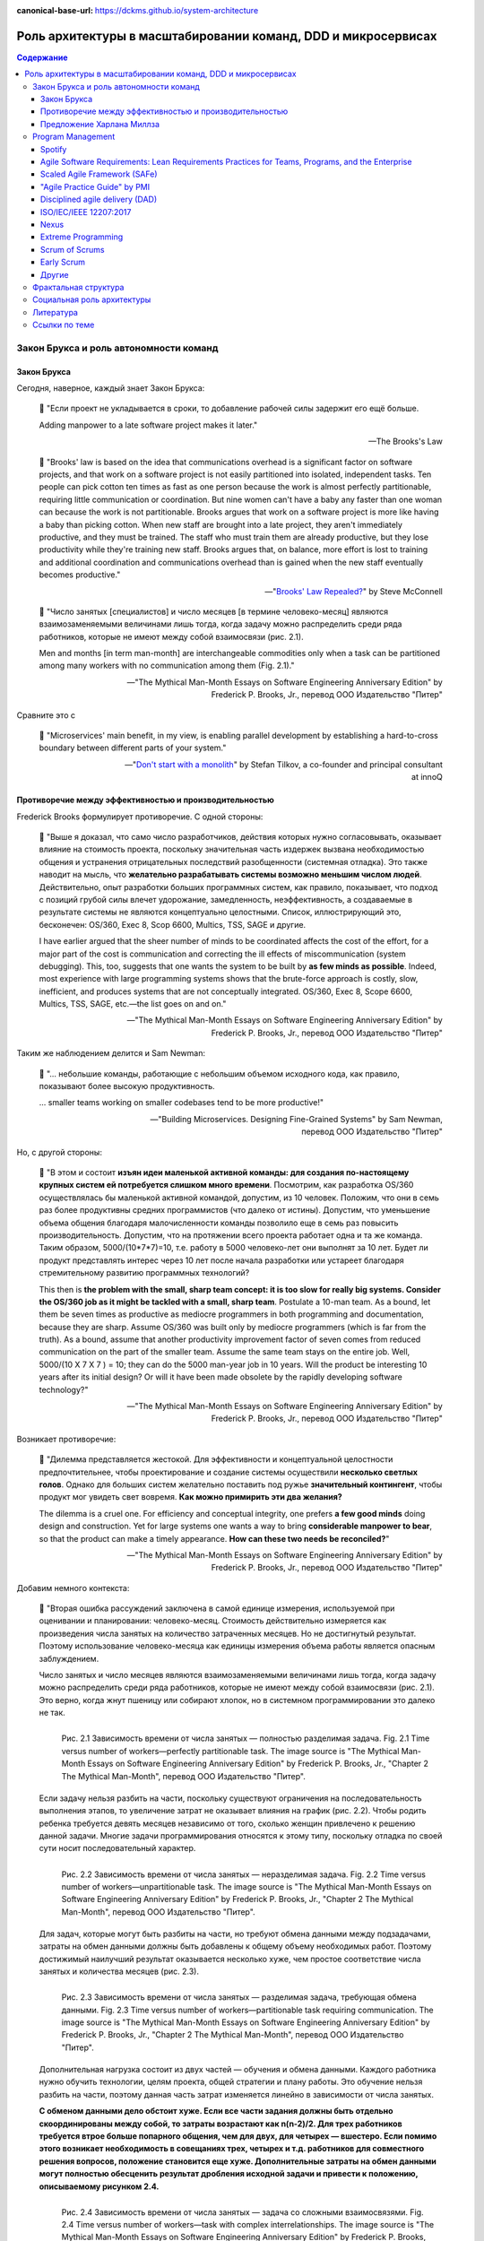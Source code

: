 :canonical-base-url: https://dckms.github.io/system-architecture

.. index::
   single: Team Topologies; at scale
   :name: emacsway-team-topologies-at-scale

==============================================================
Роль архитектуры в масштабировании команд, DDD и микросервисах
==============================================================

.. sectionauthor:: Ivan Zakrevsky


.. contents:: Содержание


Закон Брукса и роль автономности команд
=======================================


.. index::
   single: Brooks's law; definition
   :name: emacsway-brooks's-law

Закон Брукса
------------

Сегодня, наверное, каждый знает Закон Брукса:

    📝 "Если проект не укладывается в сроки, то добавление рабочей силы задержит его ещё больше.

    Adding manpower to a late software project makes it later."

    -- The Brooks's Law

    📝 "Brooks' law is based on the idea that communications overhead is a significant factor on software projects, and that work on a software project is not easily partitioned into isolated, independent tasks. Ten people can pick cotton ten times as fast as one person because the work is almost perfectly partitionable, requiring little communication or coordination. But nine women can't have a baby any faster than one woman can because the work is not partitionable. Brooks argues that work on a software project is more like having a baby than picking cotton. When new staff are brought into a late project, they aren't immediately productive, and they must be trained. The staff who must train them are already productive, but they lose productivity while they're training new staff. Brooks argues that, on balance, more effort is lost to training and additional coordination and communications overhead than is gained when the new staff eventually becomes productive."

    -- "`Brooks' Law Repealed? <https://stevemcconnell.com/articles/brooks-law-repealed/>`__" by Steve McConnell

..

    📝 "Число занятых [специалистов] и число месяцев [в термине человеко-месяц] являются взаимозаменяемыми величинами лишь тогда, когда задачу можно распределить среди ряда работников, которые не имеют между собой взаимосвязи (рис. 2.1).

    Men and months [in term man-month] are interchangeable commodities only when a task can be partitioned among many workers with no communication among them (Fig. 2.1)."

    -- "The Mythical Man-Month Essays on Software Engineering Anniversary Edition" by Frederick P. Brooks, Jr., перевод ООО Издательство "Питер"

Сравните это с

    📝 "Microservices\' main benefit, in my view, is enabling parallel development by establishing a hard-to-cross boundary between different parts of your system."

    -- "`Don't start with a monolith <https://martinfowler.com/articles/dont-start-monolith.html>`__" by Stefan Tilkov, a co-founder and principal consultant at innoQ


Противоречие между эффективностью и производительностью
-------------------------------------------------------

Frederick Brooks формулирует противоречие. С одной стороны:

    📝 "Выше я доказал, что само число разработчиков, действия которых нужно согласовывать, оказывает влияние на стоимость проекта, поскольку значительная часть издержек вызвана необходимостью общения и устранения отрицательных последствий разобщенности (системная отладка). Это также наводит на мысль, что **желательно разрабатывать системы возможно меньшим числом людей**. Действительно, опыт разработки больших программных систем, как правило, показывает, что подход с позиций грубой силы влечет удорожание, замедленность, неэффективность, а создаваемые в результате системы не являются концептуально целостными. Список, иллюстрирующий это, бесконечен: OS/360, Exec 8, Scop 6600, Multics, TSS, SAGE и другие.

    I have earlier argued that the sheer number of minds to be coordinated affects the cost of the effort, for a major part of the cost is communication and correcting the ill effects of miscommunication (system debugging). This, too, suggests that one wants the system to be built by **as few minds as possible**. Indeed, most experience with large programming systems shows that the brute-force approach is costly, slow, inefficient, and produces systems that are not conceptually integrated. OS/360, Exec 8, Scope 6600, Multics, TSS, SAGE, etc.—the list goes on and on."

    -- "The Mythical Man-Month Essays on Software Engineering Anniversary Edition" by Frederick P. Brooks, Jr., перевод ООО Издательство "Питер"

Таким же наблюдением делится и Sam Newman:

    📝 "... небольшие команды, работающие с небольшим объемом исходного кода, как правило, показывают более высокую продуктивность.

    ... smaller teams working on smaller codebases tend to be more productive!"

    -- "Building Microservices. Designing Fine-Grained Systems" by Sam Newman, перевод ООО Издательство "Питер"

Но, с другой стороны:

    📝 "В этом и состоит **изъян идеи маленькой активной команды: для создания по-настоящему крупных систем ей потребуется слишком много времени**. Посмотрим, как разработка OS/360 осуществлялась бы маленькой активной командой, допустим, из 10 человек. Положим, что они в семь раз более продуктивны средних программистов (что далеко от истины). Допустим, что уменьшение объема общения благодаря малочисленности команды позволило еще в семь раз повысить производительность. Допустим, что на протяжении всего проекта работает одна и та же команда. Таким образом, 5000/(10*7*7)=10, т.е. работу в 5000 человеко-лет они выполнят за 10 лет. Будет ли продукт представлять интерес через 10 лет после начала разработки или устареет благодаря стремительному развитию программных технологий?

    This then is **the problem with the small, sharp team concept: it is too slow for really big systems. Consider the OS/360 job as it might be tackled with a small, sharp team**. Postulate a 10-man team. As a bound, let them be seven times as productive as mediocre programmers in both programming and documentation, because they are sharp. Assume OS/360 was built only by mediocre programmers (which is far from the truth). As a bound, assume that another productivity improvement factor of seven comes from reduced communication on the part of the smaller team. Assume the same team stays on the entire job. Well, 5000/(10 X 7 X 7 ) = 10; they can do the 5000 man-year job in 10 years. Will the product be interesting 10 years after its initial design? Or will it have been made obsolete by the rapidly developing software technology?"

    -- "The Mythical Man-Month Essays on Software Engineering Anniversary Edition" by Frederick P. Brooks, Jr., перевод ООО Издательство "Питер"

Возникает противоречие:

    📝 "Дилемма представляется жестокой. Для эффективности и концептуальной целостности предпочтительнее, чтобы проектирование и создание системы осуществили **несколько светлых голов**. Однако для больших систем желательно поставить под ружье **значительный контингент**, чтобы продукт мог увидеть свет вовремя. **Как можно примирить эти два желания?**

    The dilemma is a cruel one. For efficiency and conceptual integrity, one prefers **a few good minds** doing design and construction. Yet for large systems one wants a way to bring **considerable manpower to bear**, so that the product can make a timely appearance. **How can these two needs be reconciled?**"

    -- "The Mythical Man-Month Essays on Software Engineering Anniversary Edition" by Frederick P. Brooks, Jr., перевод ООО Издательство "Питер"

Добавим немного контекста:

    📝 "Вторая ошибка рассуждений заключена в самой единице измерения, используемой при оценивании и планировании: человеко-месяц. Стоимость действительно измеряется как произведения числа занятых на количество затраченных месяцев. Но не достигнутый результат. Поэтому использование человеко-месяца как единицы измерения объема работы является опасным заблуждением.

    Число занятых и число месяцев являются взаимозаменяемыми величинами лишь тогда, когда задачу можно распределить среди ряда работников, которые не имеют между собой взаимосвязи (рис. 2.1). Это верно, когда жнут пшеницу или собирают хлопок, но в системном программировании это далеко не так.

    .. figure:: _media/harlan-mills'-proposal/fig-2.1-perfectly-partitionable-task.png
       :alt: Рис. 2.1 Зависимость времени от числа занятых — полностью разделимая задача. Fig. 2.1 Time versus number of workers—perfectly partitionable task. The image source is "The Mythical Man-Month Essays on Software Engineering Anniversary Edition" by Frederick P. Brooks, Jr., "Chapter 2 The Mythical Man-Month", перевод ООО Издательство "Питер".
       :align: left
       :width: 70%

       Рис. 2.1 Зависимость времени от числа занятых — полностью разделимая задача. Fig. 2.1 Time versus number of workers—perfectly partitionable task. The image source is "The Mythical Man-Month Essays on Software Engineering Anniversary Edition" by Frederick P. Brooks, Jr., "Chapter 2 The Mythical Man-Month", перевод ООО Издательство "Питер".

    Если задачу нельзя разбить на части, поскольку существуют ограничения на последовательность выполнения этапов, то увеличение затрат не оказывает влияния на график (рис. 2.2). Чтобы родить ребенка требуется девять месяцев независимо от того, сколько женщин привлечено к решению данной задачи. Многие задачи программирования относятся к этому типу, поскольку отладка по своей сути носит последовательный характер.

    .. figure:: _media/harlan-mills'-proposal/fig-2.2-unpartitionable-task.png
       :alt: Рис. 2.2 Зависимость времени от числа занятых — неразделимая задача. Fig. 2.2 Time versus number of workers—unpartitionable task. The image source is "The Mythical Man-Month Essays on Software Engineering Anniversary Edition" by Frederick P. Brooks, Jr., "Chapter 2 The Mythical Man-Month", перевод ООО Издательство "Питер".
       :align: left
       :width: 70%

       Рис. 2.2 Зависимость времени от числа занятых — неразделимая задача. Fig. 2.2 Time versus number of workers—unpartitionable task. The image source is "The Mythical Man-Month Essays on Software Engineering Anniversary Edition" by Frederick P. Brooks, Jr., "Chapter 2 The Mythical Man-Month", перевод ООО Издательство "Питер".

    Для задач, которые могут быть разбиты на части, но требуют обмена данными между подзадачами, затраты на обмен данными должны быть добавлены к общему объему необходимых работ. Поэтому достижимый наилучший результат оказывается несколько хуже, чем простое соответствие числа занятых и количества месяцев (рис. 2.3).

    .. figure:: _media/harlan-mills'-proposal/fig-2.3-partitionable-task-requiring-communication.png
       :alt: Рис. 2.3 Зависимость времени от числа занятых — разделимая задача, требующая обмена данными. Fig. 2.3 Time versus number of workers—partitionable task requiring communication. The image source is "The Mythical Man-Month Essays on Software Engineering Anniversary Edition" by Frederick P. Brooks, Jr., "Chapter 2 The Mythical Man-Month", перевод ООО Издательство "Питер".
       :align: left
       :width: 70%

       Рис. 2.3 Зависимость времени от числа занятых — разделимая задача, требующая обмена данными. Fig. 2.3 Time versus number of workers—partitionable task requiring communication. The image source is "The Mythical Man-Month Essays on Software Engineering Anniversary Edition" by Frederick P. Brooks, Jr., "Chapter 2 The Mythical Man-Month", перевод ООО Издательство "Питер".

    Дополнительная нагрузка состоит из двух частей — обучения и обмена данными. Каждого работника нужно обучить технологии, целям проекта, общей стратегии и плану работы. Это обучение нельзя разбить на части, поэтому данная часть затрат изменяется линейно в зависимости от числа занятых.

    **С обменом данными дело обстоит хуже. Если все части задания должны быть отдельно скоординированы между собой, то затраты возрастают как n(n-2)/2. Для трех работников требуется втрое больше попарного общения, чем для двух, для четырех — вшестеро. Если помимо этого возникает необходимость в совещаниях трех, четырех и т.д. работников для совместного решения вопросов, положение становится еще хуже. Дополнительные затраты на обмен данными могут полностью обесценить результат дробления исходной задачи и привести к положению, описываемому рисунком 2.4.**

    .. figure:: _media/harlan-mills'-proposal/fig-2.4-task-with-complex-interrelationships.png
       :alt: Рис. 2.4 Зависимость времени от числа занятых — задача со сложными взаимосвязями. Fig. 2.4 Time versus number of workers—task with complex interrelationships. The image source is "The Mythical Man-Month Essays on Software Engineering Anniversary Edition" by Frederick P. Brooks, Jr., "Chapter 2 The Mythical Man-Month", перевод ООО Издательство "Питер".
       :align: left
       :width: 70%

       Рис. 2.4 Зависимость времени от числа занятых — задача со сложными взаимосвязями. Fig. 2.4 Time versus number of workers—task with complex interrelationships. The image source is "The Mythical Man-Month Essays on Software Engineering Anniversary Edition" by Frederick P. Brooks, Jr., "Chapter 2 The Mythical Man-Month", перевод ООО Издательство "Питер".

    Поскольку создание программного продукта является по сути системным проектом — практикой сложных взаимосвязей, затраты на обмен данными велики и быстро начинают преобладать над сокращением сроков, достигаемым в результате разбиения задачи на более мелкие подзадачи. В этом случае привлечение дополнительных работников не сокращает, а удлиняет график работ.

    The second fallacious thought mode is expressed in the very unit of effort used in estimating and scheduling: the man-month. Cost does indeed vary as the product of the number of men and the number of months. Progress does not. Hence the man-month as a unit for measuring the size of a job is a dangerous and deceptive myth. It implies that men and months are interchangeable.

    Men and months are interchangeable commodities only when a task can be partitioned among many workers with no communication among them (Fig. 2.1). This is true of reaping wheat or picking cotton; it is not even approximately true of systems programming.

    When a task cannot be partitioned because of sequential constraints, the application of more effort has no effect on the schedule (Fig. 2.2). The bearing of a child takes nine months, no matter how many women are assigned. Many software tasks have this characteristic because of the sequential nature of debugging.

    In tasks that can be partitioned but which require communication among the subtasks, the effort of communication must be added to the amount of work to be done. Therefore the best that can be done is somewhat poorer than an even trade of men for months (Fig. 2.3).

    The added burden of communication is made up of two parts, training and intercommunication. Each worker must be trained in the technology, the goals of the effort, the overall strategy, and the plan of work. This training cannot be partitioned, so this part of the added effort varies linearly with the number of workers.

    **Intercommunication is worse. If each part of the task must be separately coordinated with each other part/ the effort increases as n(n-I)/2. Three workers require three times as much pairwise intercommunication as two; four require six times as much as two. If, moreover, there need to be conferences among three, four, etc., workers to resolve things jointly, matters get worse yet. The added effort of communicating may fully counteract the division of the original task and bring us to the situation of Fig. 2.4.**

    Since software construction is inherently a systems effort—an exercise in complex interrelationships—communication effort is great, and it quickly dominates the decrease in individual task time brought about by partitioning. Adding more men then lengthens, not shortens, the schedule."

    -- "The Mythical Man-Month Essays on Software Engineering Anniversary Edition" by Frederick P. Brooks, Jr., перевод ООО Издательство "Питер"

Мы остановились на дилемме: с одной стороны, чем меньше численность людей, принимающих проектные решения, тем выше их продуктивность.
С другой стороны, чем больше людей задействовано в разработке, тем скорее продукт сможет выйти на рынок.
Проанализируем о том, как эту дилемму можно решить.

Решение этой дилеммы становится возможным с качественным отделением архитектуры от реализации (с чем отлично справляются сетевые границы Bounded Contexts):

    📝 "**Архитектура и разработка должны быть тщательно разделены.** Как сказал Блау (Blaauw), "архитектура говорит, что должно произойти, а разработка - как сделать, чтобы это произошло". В качестве простого примера он приводит часы, архитектура которых состоит из циферблата, стрелок и заводной головки. Ребенок, освоивший это архитектуру, с одинаковой легкостью может узнать время и по ручным часам, и по часам на колокольне. Исполнение же и его реализация описывают, что происходит внутри: передача усилий и управление точностью каждым из многих механизмов.

    **Architecture must be carefully distinguished from implementation.** As Blaauw has said, "Where architecture tells what happens, implementation tells how it is made to happen." He gives as a simple example a clock, whose architecture consists of the face, the hands, and the winding knob. When a child has learned this architecture, he can tell time as easily from a wristwatch as from a church tower. The implementation, however, and its realization, describe what goes on inside the case—powering by any of many mechanisms and accuracy control by any of many."

    -- "The Mythical Man-Month Essays on Software Engineering Anniversary Edition" by Frederick P. Brooks, Jr., перевод ООО Издательство "Питер"


.. index:: Team Topologies
   :name: emacsway-harlan-mills'-proposal

Предложение Харлана Миллза
--------------------------

Harlan Mills' Proposal (Предложение Харлана Миллза) было опубликовано в:

- Mills, H., "Chief programmer teams, principles, and procedures," IBM Federal Systems Division Report FSC 71-5108, Gaithersburg, Md., 1971.
- Baker, F. T., "Chief programmer team management of production programming," IBM Sys. J., 11, 1 (1972).

..

    📝 "Предложение Харлана Миллза дает свежее и творческое решение. Миллз предложил, чтобы на каждом участке работы была **команда разработчиков, организованная наподобие бригады хирургов, а не мясников**. Имеется в виду, что не каждый участник группы будет врезаться в задачу, но резать будет один, а остальные оказывать ему всевозможную поддержку, повышая его производительность и плодотворность.

    При некотором размышлении ясно, что **эта идея приведет к желаемому, если ее удастся осуществить**. Лишь несколько голов занято проектированием и разработкой, и в то же время много работников находится на подхвате. Будет ли такая организация работать? Кто играет роль анестезиологов и операционных сестер в группе программистов, а как осуществляется разделение труда? Чтобы нарисовать картину работы такой команды с включением всех мыслимых видов поддержки, я позволю себе вольное обращение к метафорам.

    A proposal by Harlan Mills offers a fresh and creative solution. Mills proposes that each segment of a large job be tackled by a team, but that **the team be organized like a surgical team rather than a hog-butchering team**. That is, instead of each member cutting away on the problem, one does the cutting and the others give him every support that will enhance his effectiveness and productivity.

    A little thought shows that **this concept meets the desiderata, if it can be made to work**. Few minds are involved in design and construction, yet many hands are brought to bear. Can it work? Who are the anesthesiologists and nurses on a programming team, and how is the work divided? Let me freely mix metaphors to suggest how such a team might work if enlarged to include all conceivable support."

    -- "The Mythical Man-Month Essays on Software Engineering Anniversary Edition" by Frederick P. Brooks, Jr., перевод ООО Издательство "Питер"

Обратите внимание на слова "эта идея приведет к желаемому, если ее удастся осуществить".
Именно эту задачу успешно решает концепция `Bounded Context <https://pubs.opengroup.org/architecture/o-aa-standard-single/#_solution_space>`__, позволяя совместить большой размер коллектива и продуктивность, т.е., осуществить масштабирование команд без ущерба производительности.

    📝 "... мы стремимся к тому, чтобы сервисы создавались в результате разбиения системы на такие части, при которых **темпы развития внутри сервисов были намного выше темпов развития между сервисами**.

    ... we aim to ensure our services are decomposed such that the **pace of change inside a service is much higher than the pace of change between services**."

    -- "Building Microservices. Designing Fine-Grained Systems" by Sam Newman, перевод ООО Издательство "Питер"

..

    📝 "One case study was particularly interesting. The team had made the wrong choice, using microservices on a system that wasn't complex enough to cover the Microservice Premium. The project got in trouble and needed to be rescued, so lots more people were thrown onto the project. At this point the microservice architecture became helpful, because **the system was able to absorb the rapid influx of developers and the team was able to leverage the larger team numbers much more easily than is typical with a monolith**. As a result the project accelerated to a productivity greater than would have been expected with a monolith, enabling the team to catch up. The result was still a net negative, in that the software cost more staff-hours than it would have done if they had gone with a monolith, but the **microservices architecture did support ramp up**."

    -- "`Microservice Trade-Offs <https://martinfowler.com/articles/microservice-trade-offs.html>`__" by Martin Fowler

..

    📝 "Netflix и Amazon

    Наверное, идея обязательной согласованности организации и архитектуры может быть неплохо проиллюстрирована на примере Amazon и Netflix. В Amazon довольно рано начали понимать преимущества владения командами полным жизненным циклом управляемых ими систем. Там решили, что команды должны всецело распоряжаться теми системами, за которые они отвечают, управляя всем жизненным циклом этих систем. Но в Amazon также знали, что **небольшие команды могут работать быстрее больших**. Это привело к созданию команд, которые можно было бы накормить двумя пиццами. Это стремление к созданию небольших команд, владеющих полным жизненным циклом своих сервисов, и стало основной причиной того, что в Amazon была разработана платформа Amazon Web Services. Для обеспечения самодостаточности своих команд компании понадобилось создать соответствующий инструментарий. Этот пример был взят на вооружение компанией Netflix и с самого начала определил формирование ее структуры вокруг небольших независимых команд, образуемых с прицелом на то, что создаваемые ими сервисы также будут независимы друг от друга. Тем самым обеспечивалась оптимизация скорости изменения архитектуры систем. Фактически в Netflix разработали организационную структуру для желаемой архитектуры создаваемых систем.

    Netflix and Amazon

    Probably the two poster children for the idea that organizations and architecture should be aligned are Amazon and Netflix. Early on, Amazon started to understand the benefits of teams owning the whole lifecycle of the systems they managed. It wanted teams to own and operate the systems they looked after, managing the entire lifecycle. But Amazon also knew that **small teams can work faster than large teams**. This led famously to its two-pizza teams, where no team should be so big that it could not be fed with two pizzas. This driver for small teams owning the whole lifecycle of their services is a major reason why Amazon developed Amazon Web Services. It needed to create the tooling to allow its teams to be self-sufficient. Netflix learned from this example, and ensured that from the beginning it structured itself around small, independent teams, so that the services they created would also be independent from each other. This ensured that the architecture of the system was optimized for speed of change. Effectively, Netflix designed the organizational structure for the system architecture it wanted."

    -- "Building Microservices. Designing Fine-Grained Systems" by Sam Newman, перевод ООО Издательство "Питер"

я хотел бы добавить еще одно высказывание от разработчиков популярного микросервисного фреймворка go-kit:

    📝 "Почему микросервисы? Практически вся современная разработка программного обеспечения ориентирована на единственную цель - улучшить время выхода на рынок. Микросервисы представляют собой эволюцию модели сервис-ориентированной архитектуры, которая элегантно устраняет организационные противоречия, **предоставляя вашим инженерам и командам автономию**, необходимую им для непрерывной доставки, итерации и улучшения.

    Why microservices? Almost all of contemporary software engineering is focused on the singular goal of improving time-to-market. Microservices are an evolution of the service-oriented architecture pattern that elegantly eliminate organizational friction, **giving your engineers and teams the autonomy** they need to continuously ship, iterate, and improve."

    -- "`Go kit. A toolkit for microservices. <https://gokit.io/>`__"

На самом деле, если у вас армейская дисциплина среди разработчиков, то нет необходимости укреплять сетевыми границами пределы автономности команд, поскольку границами автономности команды является Bounded Context, который не обязательно должен быть выражен микорсервисом(-ами).

    📝 "In theory, you don't need microservices for this if you simply have the discipline to follow clear rules and establish clear boundaries within your monolithic application; in practice, I've found this to be the case only very rarely.)"

    -- "`Don't start with a monolith <https://martinfowler.com/articles/dont-start-monolith.html>`__" by Stefan Tilkov

Сетевые границы решают проблему, известную как creeping coupling или abstraction leak. А это позволяет снизить квалификационные требования к разработчикам, тем более, что Microservices First обычно имеет экономическую целесообразность только при задействовании большого количества разработчиков.

    📝 "Обмен данными между самими сервисами ведется через сетевые вызовы, чтобы **упрочить обособленность сервисов** и избежать рисков, сопряженных с тесными связями.

    All communication between the services themselves are via network calls, **to enforce separation between the services** and avoid the perils of tight coupling."

    -- "Building Microservices. Designing Fine-Grained Systems" by Sam Newman, перевод ООО Издательство "Питер"


.. index::
   single: Program Management; in Team Topologies at scale
   :name: emacsway-program-management

Program Management
==================

Знаете, почему не бывает больших червяков?
Любое беспозвоночное животное не может быть бесконечно большим, поскольку на определенном пороге сила его тяжести превысит предел его прочности.
Рост силы тяжести опережает рост прочности.
Чтобы увеличение массы организма стало возможным, в нем должен появиться скелет, который выполняет опорную функцию.

По этой же причине бумажный кораблик хорошо держит форму, но если его пропорционально увеличить в несколько раз, то он рухнет под собственной тяжестью без фермы жесткости.

По этой же причине невозможно фрактально увеличить село до размеров крупного города, не обеспечив в нем транспортные магистрали и узлы связи.

Эту проблему хорошо сформулировал Galileo Galilei в теории theory of Beam Bending:

    .. figure:: _media/harlan-mills'-proposal/galileo-beam-bending.jpg
       :alt: Discorsi e dimostrazioni matematiche, intorno à due nuoue scienze. Leiden: appresso gli Elsevirii, 1638. The image source is "Galileo's Beam Experiment" https://civil.lindahall.org/strength.shtml
       :align: left
       :width: 200

       Discorsi e dimostrazioni matematiche, intorno à due nuoue scienze. Leiden: appresso gli Elsevirii, 1638. The image source is "`Galileo's Beam Experiment <https://civil.lindahall.org/strength.shtml>`__"

..

    📝 "Many mathematicians before Galileo had dealt with the problem of statics – how forces are transmitted by structural members.
    Galileo proposed a new science, the study of the strength of materials, that considered how the size and shape of structural members affects their ability to carry and transmit loads.
    He discovered that as the length of a beam increases, its strength decreases, unless you increase the thickness and breadth at an even greater rate.
    You cannot, therefore, simply double or triple the dimensions of a beam, and expect it to carry double or triple the load.
    This led Galileo to recognize what we now call **the scaling problem – there are limits to how big nature can make a tree, or an animal, for beyond a certain limit, the branches of the tree or the limbs of the animal, will break under their own weight.**

    The illustration of a cantilever beam demonstrates Galileo’s discovery that the breaking force on a beam increases as the square of its length."

    -- "`Galileo's Beam Experiment <https://civil.lindahall.org/strength.shtml>`__"

Масса балки зависит от ее объема (кубатура), а прочность - от сечения (квадратура). Т.е. масса возрастает на одно изменение больше прочности.

Попытка фрактально увеличивать численность Scrum/Nexus-команд равносильна попытке создать беспозвоночное животное с массой динозавра.
Основная тяжесть, под которой рушится прочность коллектива, формируется коммуникативной нагрузкой (з-н Брукса: n(n-1)/2).

Если предыдущий пример показался вам неубедительным, то давайте попробуем представить себе управление воздушным движением без диспетчеров.
Ну, такие... самоорганизующиеся экипажи.
Чтобы пилоты во время полета сами между собой договаривались о том, как они будут расходиться, какие эшелоны они будут занимать, в какой очередности они будут производить посадку и взлет...
Причем, гипотетически это еще было бы осуществимо где-то в районе малозагруженных аэропортов.
Но при этом возрастет когнитивная нагрузка на пилота.
Ни один из пилотов, в условиях управления воздушным судном, не обладает ресурсами внимания достаточными для достижения целостного понимания картины воздушного движения.
Эту когнитивную нагрузку с него снимает диспетчер управления воздушным движением.
А теперь попробуйте представьте себе что-то подобное в Шереметьево.
А если какое-то одно воздушное судно терпит бедствие и нуждается в аварийной посадке?


Spotify
-------

Даже в Spotify существует такой "опорный скелет":

    📝 "At Spotify there is a separate operations team, but their job is not to make releases for the squads -­ their job is to give the squads the support they need to release code themselves; support in the form of infrastructure, scripts, and routines.
    They are, in a sense, "building the road to production".

    <...>

    We also have a chief architect role, a person who coordinates work on high-­level architectural issues that cut across multiple systems.
    He reviews development of new systems to make sure they avoid common mistakes, and that they are aligned with our architectural vision.
    The feedback is always just suggestions and input -­ the decision for the final design of the system still lies with the squad building it."

    -- "`Scaling Agile @ Spotify with Tribes, Squads, Chapters & Guilds <https://www.scrumatscale.com/wp-content/uploads/2020/09/S@S_Spotify_Scaling.pdf>`__" by Henrik Kniberg & Anders Ivarsson, Oct 2012

Но более отчетливо этот скелет сформирован в виде Program Management в `Scaled Agile Framework (SAFe) <https://www.scaledagileframework.com/>`__ и в `Disciplined agile delivery (DAD) <https://www.pmi.org/disciplined-agile/process/introduction-to-dad>`__.

SAFe создан известным автором по аналитике Dean Leffingwell, и, наверное, поэтому SAFe хорошо регламентирует процессы, предшествующие этапу реализации ПО в условиях масштабируемой Agile-разработки.


Agile Software Requirements: Lean Requirements Practices for Teams, Programs, and the Enterprise
------------------------------------------------------------------------------------------------

В книге "Agile Software Requirements: Lean Requirements Practices for Teams, Programs, and the Enterprise" by Dean Leffingwell, которая вышла в печать в том же году, в котором он выпустил первый релиз SAFe, Dean Leffingwell убедительно обосновывает, что аналитики и архитекторы должны быть частью системной команды.

    📝 "Architects: Many agile teams do not contain people with titles containing the word architect [The best architectures, requirements, and designs emerge from self-organizing teams.], and yet architecture does matter to agile teams.
    In these cases, the local architecture (that of the component, service, or feature that the team is accountable for) is most often determined by the local teams in a collaborative model.
    In this way, it can be said that "architecture emerges" from the activities of those teams.

    At the system level, however, **architecture is often coordinated among system architects and business analysts who are responsible for determining the overall structure (components and services) of the system**, as well as the system-level use cases and performance criteria that are to be imposed on the system as a whole.
    For this reason, it is likely that the **agile team has a key interface to one or more architects who may live outside the team**.
    (We'll discuss this in depth in Chapter 20.)

    <...>

    Some of these QA personnel will live outside the team, while others (primarily testers) will have likely been dispatched to live with the product team.
    There, they work daily with developers to test new code and thereby help assure new code quality on a real-time basis.

    In addition, as we'll see later, QA personnel are involved with the development of the system-level testing required to assure overall system quality and conformance to nonfunctional, as well as functional, requirements.

    <...>

    Other specialists and supporting personnel: Other supporting roles may include user-experience designers, documentation specialists, database designers and administrators, configuration management, build and deployment specialists, and whomever else is necessary to develop and deploy a whole product solution.

    -- Agile Software Requirements Lean Requirements Practices for Teams, Programs, and the Enterprise (Agile Software Development Series) by Dean Leffingwell

Для такого решения есть несколько причин:

1. В спринте возникают две цели (текущая и посторонняя):

   1. Реализация текущего системного инкремента.
   2. Анализ и проектирование (т.е. :ref:`Prediction-активности <emacsway-prediction>` в виде PBR, Spike и Planning) будущего системного инкремента.

   Источником работы аналитиков являются стейкхолдеры, а результатом работы - требования (под руководством Product Owner, разумеется), т.е. :ref:`PBI <emacsway-product-backlog-item>`.
   В то время как для команды разработки источником работы являются PBI (в состоянии DOR), а результатом работы - Системный Инкремент.

   Получается, что две команды работают несинхронно, над разными целями, и производят разные артефакты.
   Аналитики работают вне цикла реализации Системного Инкремента, опережая его в среднем на пару спринтов.

   PBI, не производящий Системного Инкремента, но производящий артефакты, необходимые для доведения другого PBI до состояния DOR, традиционно называется Spike.
   Spike нацелен на достижение цели будущих спринтов, поэтому его присутствие в текущем спринте отвлекает от цели текущего спринта, повышает когнитивную нагрузку и затрудняет управление Team Backlog.
   Говоря архитектурным языком, налицо все признаки падения Cohesion, который восстанавливается, как известно, путем декомпозиции.
   Для малочисленного коллектива (тем более, для Single Team Agile) эта нагрузка не превышает накладные расходы на содержание отдельного Program Backlog.
   Но, по мере роста численности коллектива, накладные расходы на содержание отдельного Program Backlog начинают уже окупаться.

2. По мере роста численности коллектива растет коммуникативная нагрузка, и требуется :ref:`повышение уровня автономности команд <emacsway-harlan-mills'-proposal>`.
3. Системные инкременты, производимы командами, нуждаются в интеграции. Было бы неэффективно каждой команде погружаться в подробности целостной картины потребностей интеграции, при этом дублируя друг друга.
4. Стоимость :ref:`адаптации <emacsway-adaptation>` Продукта возрастает стремительней роста численность коллектива, что создает экономическую целесообразность для смещения :ref:`баланса Pridiction/Adaptation <emacsway-balancing-prediction-adaptation>` в сторону :ref:`Prediction <emacsway-prediction>`.

Поэтому, аналитику, архитектуру и UX/UI Design, в таком случае, выводят в отдельный цикл производства, известный сегодня как Program Management (который следует отличать от Program Management в PMBoK).
Получается два каскадных цикла, при этом, первый цикл (Program Backlog) создает артефакты, необходимые для достижения DOR для второго цикла (Team Backlogs), который, в свою очередь, уже производит системный инкремент.

Говоря о проблемах масштабирования Agile-команд, мне очень интересной показалась ещё одна его книга, которая вышла 4-мя годами ранее:

- "Scaling Software Agility: Best Practices for Large Enterprises" by Dean Leffingwell


Scaled Agile Framework (SAFe)
-----------------------------

- "`SAFe® 5.0 Distilled: Achieving Business Agility with the Scaled Agile Framework® <https://www.amazon.com/dp/B08F5HC37Z>`__" by Richard Knaster, Dean Leffingwell
- "`Program and Solution Backlogs <https://www.scaledagileframework.com/program-and-solution-backlogs/>`__"
- "`System Architect/Engineering <https://www.scaledagileframework.com/system-architect-engineering/>`__"
- "`Agile Teams <https://www.scaledagileframework.com/agile-teams/>`__"
- "`Organizing Agile Teams and ARTs: Team Topologies at Scale <https://www.scaledagileframework.com/organizing-agile-teams-and-arts-team-topologies-at-scale/>`__"
- "`Shared Services <https://www.scaledagileframework.com/shared-services/>`__"
- "`Architectural Runway <https://www.scaledagileframework.com/architectural-runway/>`__"
- "`Agile Architecture in SAFe <https://www.scaledagileframework.com/agile-architecture/>`__"

    📝 "The second dimension of the team and technical agility competency is teams of Agile teams.
    Even with good, local execution, building enterprise-class solutions typically requires more scope and breadth of skills than a single Agile team can provide.
    Therefore, Agile teams operate in the context of an ART, which is a long-lived team of Agile teams.
    The ART incrementally develops, delivers, and (where applicable) operates one or more solutions (Figure 6-5)."

    📝 "System Architect/Engineering is an individual or team that defines the overall architecture of the system.
    They work at a level of abstraction above the teams and components and define Non-Functional Requirements (NFRs), major system elements, subsystems, and interfaces."

    📝 "System Teams typically assist in building and supporting DevOps infrastructure for development, continuous integration, automated testing, and deployment into the staging environment.
    In larger systems they may do end-to-end testing, which cannot be readily accomplished by individual Agile teams."

    📝 "Shared Services are specialists—for example, data security, information architects, Database Administrators (DBAs)—who are necessary for the success of an ART but cannot be dedicated to a specific train."

    📝 "With the right architecture, elements of the system may be released independently.
    Figure 8-8 illustrates an autonomous delivery system that was architected to enable system elements to be released independently."

    📝 "Figure 8-8. Architecture impacts the ability to release system elements independently"

    -- "SAFe® 5.0: The World's Leading Framework for Business Agility" by Richard Knaster, Dean Leffingwell


"Agile Practice Guide" by PMI
-----------------------------

Отдельно стоит выделить книгу "`Agile Practice Guide <https://www.pmi.org/pmbok-guide-standards/practice-guides/agile>`__" by Project Management Institute, 2017, поскольку эта книга является мощным оружием в руках аналитиков и архитекторов в вопросах организации качественных процессов.
Автором книги является Project Management Institute (PMI), обладающий неоспоримым авторитетом в глазах менеджмента.
Книга достаточно грамотная, и затрагивает острые вопросы интеграции аналитической и архитектурной активности в Agile-разработку.
В общем, если вы где-то услышите фразу "Architecture vs. Agile", то самое время вспомнить об этой книге.

- "`A Lean and Scalable Requirements Information Model for the Agile Enterprise <https://scalingsoftwareagility.files.wordpress.com/2007/03/a-lean-and-scalable-requirements-information-model-for-agile-enterprises-pdf.pdf>`__" by Dean Leffingwell with Juha‐Markus Aalto


Disciplined agile delivery (DAD)
--------------------------------

И еще один официальный способ о том, как интегрировать работу аналитиков и архитекторов в Scrum:

- "`DAD Life Cycle – Program (Team of Teams) <https://www.pmi.org/disciplined-agile/lifecycle/program>`__"
- "`Program Management <https://www.pmi.org/disciplined-agile/process/program-management>`__"
- "`Large Agile Teams <https://www.pmi.org/disciplined-agile/agility-at-scale/tactical-agility-at-scale/large-agile-teams>`__"
- "`Organizing Agile Teams : Large Teams/Programs <https://www.pmi.org/disciplined-agile/agility-at-scale/tactical-agility-at-scale/large-agile-teams/organizing-agile-teams#Large>`__"
- "`The Standard for Program Management – Fourth Edition <https://www.pmi.org/pmbok-guide-standards/foundational/program-management>`__"

Учитывая, что Disciplined agile delivery (DAD) сопровождается и развивается by Project Management Institute (PMI), интеграция его практик вызвает, как правило, меньше всего возражений со стороны менеджмента.

См. также:

- "`Agile Architecture: Strategies for Scaling Agile Development <http://agilemodeling.com/essays/agileArchitecture.htm>`__"


ISO/IEC/IEEE 12207:2017
-----------------------

    📝 "Agile projects for complex systems attempt to manage cost by prioritizing the most important capabilities for early realization.
    If an organization manages the development and maintenance of its entire portfolio of software systems as a single system, managed by spend rate rather than total spending, then the organization can, in principle, manage that portfolio of systems as a continuing agile development, analogous to managing a highly iterative "Kanban" maintenance effort."

    -- "ISO/IEC/IEEE 12207:2017 Systems and software engineering - Software life cycle processes"


Nexus
-----

На scrum.org есть интересная статья, сравнивающая Nexus и SAFe:

- "`Comparing Nexus and SAFe - Similarities, Differences, potential synergies <https://www.scrum.org/resources/blog/comparing-nexus-and-safe-similarities-differences-potential-synergies>`__" by Yuval Yeret

Интересна она, прежде всего, тем, что открыто говорит о проблемах Nexus, которые можно решить путем заимствования практик у SAFe.

Одним из наиболее узких мест Nexus является отсутствие масштабирования аналитической работы (сбор требований) в problem space.
Команды масштабируются, а бизнес-анализ, в лице единственного Product Owner, - нет.
Scrum, как известно, оставляет Product Owner с этой проблемой наедине, предлагая ему самостоятельно решать эту проблему путем делегации полномочий в случаях, когда аналитическая работа становится узким горлышком.

    📝 "it's hard for one Product Owner to deal with too many teams...
    In real life, these Product Owners are typically accountable for the value delivered by these multiple teams and rely upon a lot of assistance from the Development Teams in order to deal with the challenge of scale."

    -- "`Comparing Nexus and SAFe - Similarities, Differences, potential synergies <https://www.scrum.org/resources/blog/comparing-nexus-and-safe-similarities-differences-potential-synergies>`__" by Yuval Yeret

..

    📝 "A Nexus has a single Product Owner who manages a single Product Backlog from which the Scrum Teams work."

    -- "`The 2021 Nexus™ Guide <https://www.scrum.org/resources/online-nexus-guide>`__

..

    📝 "The Product Owner may do the above work or may delegate the responsibility to others. Regardless, the Product Owner remains accountable."

    -- "`The 2020 Scrum Guide™ <https://scrumguides.org/scrum-guide.html>`__"

..

    📝 "In multi-team programs, this one Product Owner may delegate the work to Product Owners that represent him or her on subordinate teams, but all decisions and direction come from the top-level, single Product Owner.

    -- "Jeff Sutherland's Scrum Handbook" by Jeff Sutherland

Статья подчеркивает ограниченность масштабирования Nexus по этой причине и предлагает к рассмотрению SAFe-практики:

    📝 "As Nexus is designed to be a lightweight framework, with a more limited scope than SAFe, its not surprising that there are a lot more elements in SAFe that Nexus doesn't say anything about.
    Some of these can be useful in your context, some not necessarily.
    Think Architectural Runway, Innovation and Planning iteration, Team-level Kanbans, DevOps, Continuous Delivery pipeline, System Architect, Business Owner, Features/Enablers, Epics."

    -- "`Comparing Nexus and SAFe - Similarities, Differences, potential synergies <https://www.scrum.org/resources/blog/comparing-nexus-and-safe-similarities-differences-potential-synergies>`__" by Yuval Yeret

В числе прочего, упоминается и выделенная роль системного архитектора, поскольку в масштабируемом Agile возникают вопросы одновременного достижения как интеграции инкремента продукта, так и автономности команд.

В статье много лестных отзывов о Program Kanban:

    📝 "Program Kanban.
    SAFe includes one of the most powerful techniques to help improve flow and collaboration across a team of teams - a Kanban Board that takes a cross-team perspective.
    I started using this technique back in 2009 and it's one I "don't leave home without".
    Nexus doesn't include a Nexus-level Kanban board but it's a very nice complementary practice to consider.
    `Read more here <https://www.scrum.org/resources/blog/scaling-scrum-nexus-and-kanban>`__"

    -- "`Comparing Nexus and SAFe - Similarities, Differences, potential synergies <https://www.scrum.org/resources/blog/comparing-nexus-and-safe-similarities-differences-potential-synergies>`__" by Yuval Yeret

Здесь автор ссылается на другую свою статью "`Scaling Scrum with Nexus and Kanban <https://www.scrum.org/resources/blog/scaling-scrum-nexus-and-kanban>`__" by Yuval Yeret, где предлагает интегрировать Program Management в самую легковесную scaled Scrum модель разработки Nexus, подобно тому, как это сделано в SAFe.

    📝 "This will include all stages of work in the Nexus - ranging from Value discovery..."

    -- "`Scaling Scrum with Nexus and Kanban <https://www.scrum.org/resources/blog/scaling-scrum-nexus-and-kanban>`__" by Yuval Yeret

Хотя в Scrum и можно выстроить хорошо отлаженные процессы, но это требует настолько деликатной работы, что я бы предпочел рассматривать сразу SAFe даже для маленьких команд (минимальную его конфигурацию - Essential Safe):

- "`Six SAFe Practices for S-Sized Teams <https://www.scaledagileframework.com/guidance-six-safe-practices-for-s-sized-teams/>`__" by Juha-Markus Aalto, Director Product Development, Qentinel Group
- "`Essential SAFe <https://www.scaledagileframework.com/essential-safe/>`__"


Extreme Programming
-------------------

    📝 "With awareness and appropriate adaptations, **XP does scale**.
    Some problems can be simplified to be easily handled by a small XP team.
    For others, XP must be augmented.
    The basic values and principles apply at all scales.
    The practices can be modified to suit your situation."

    -- "Extreme Programming Explained" 2nd edition by Kent Beck, "Chapter 15. Scaling XP :: Conclusion"

Во втором издании "Extreme Programming Explained", Kent Beck предлагает механизм масштабирования команд, который в точности реализует Program Management на основе :ref:`Harlan Mills' Proposal <emacsway-harlan-mills'-proposal>`.

    📝 "Creating and maintaining a community of one hundred is a much different job than creating and maintaining a community of twelve, but it is done all the time."

    -- "Extreme Programming Explained" 2nd edition by Kent Beck, "Chapter 15. Scaling XP"

..

    📝 "If just using a smaller team doesn't work, turn the big programming problem into several smaller problems, each solvable by a small team.
    First solve a small part of the problem with a small team.
    Then divide the system along its natural fracture lines and begin working on it with a few teams.
    **Partitioning introduces the risk that the pieces won't fit on integration, so integrate frequently to reconcile differing assumptions between teams.**
    This is a conquer-and-divide strategy instead of a divide-and-conquer strategy.
    Sabre Airline Solutions, profiled in the next chapter, uses this strategy extensively.

    The goal of conquer-and-divide is **to have teams that can each be managed as if they are the only team to limit coordination costs**.
    Even so, the whole **system needs to be integrated frequently**.
    The occasional exceptions to this illusion of independence are managed as exceptions.
    **If the exceptions become the norm and the teams have to spend too much time coordinating, look to the system to see if there are ways of restructuring it to return the teams to independence.**
    **Only if this fails is the overhead of large-project management appropriate.**

    In summary, faced with the apparent need for a large team, first ask if a small team can solve the problem.
    If that doesn't work, **begin the project with a small team, then split the work among autonomous teams.**"

    -- "Extreme Programming Explained" 2nd edition by Kent Beck, "Chapter 15. Scaling XP :: Number of People"


Scrum of Scrums
---------------

    - Each team had an architecture representative on **a Scrum of Scrum architecture team led by the Business Unit Lead Architect**
    - The **enterprise architecture team had Business Unit Lead Architects led by the CTO** who had senior management commitment to 10% of all points in every sprint dedicated to architectural improvement (technical debt remediation, integration, branding, etc.)

    -- "`Agile Architecture Fast, Cheap, Out of Control <https://www.scruminc.com/wp-content/uploads/2014/06/agile-architecture.pdf>`__" Jeff Sutherland


См. также структуру "Scrum of Scrum Team (SoS) a Core Team" на странице 5 "`The Scrum Software Factory <https://www.scrumatscale.com/wp-content/uploads/2020/09/Scrum_At_Scale_Case_Study_Air_Transport_Amogh.pdf>`__" by Amogh Joshi.


Early Scrum
-----------

    The first keynote speaker was Ken Schwaber. Ken and Jeff Sutherland are the authors and founders of the Scrum agile methodology. Ken started by describing his experiences working with Scrum on large projects and several techniques he had successfully used in the early stages of the project life cycle.

    Ken explained on one project how the team was very concerned with getting the overall architecture of the system proven in the early stages of development. Early project iterations (sprints in Scrum terminology) contained stories focused on proving the system architecture peppered with several real business cases. After several iterations, during which the architecture was continuously refined and tested, the team had a good sense of whether the architecture was sufficient for the demands of the business.

    Scaling was then achieved by starting new teams with the founders of the original architecture team. With most of the architectural issues addressed, the new teams could focus on implementing business logic on top of the then stable architecture.

    -- "`Canadian Workshop on Scaling XP/Agile Methods <https://martinfowler.com/articles/canScaling.html>`__" by Jonathan Rasmusson, Jim McDonald


Другие
------

Program Management также присутствует в MSF и в FDD.
В RAD тоже аналитика является "upstream development activities".
RUP реализует :ref:`спиральную <emacsway-spiral-development>` модель.

В книге "Software Architecture in Practice" 4th edition by Len Bass, Paul Clements, Rick Kazman особый интерес представляют собою главы:

- 20.6 More on ADD Step 7: Perform Analysis of the Current Design and Review the Iteration Goal and Achievement of the Design Purpose

  - Use of an Architectural Backlog
  - Use of a Design Kanban Board

Интерес они вызыват прежде всего потому, что:

    📝 "The drivers become part of an **architectural design backlog** that you should use to perform the different design iterations.
    When you have made design decisions that account for all of the items in the backlog, you’ve completed this round."

    -- "Software Architecture in Practice" 4th edition by Len Bass, Paul Clements, Rick Kazman

..

    📝 "The output of ADD is not an architecture complete in every detail, but an architecture in which the main design approaches have been selected and vetted.
    **It produces a "workable" architecture early and quickly, one that can be given to other project teams so they can begin their work while the architect or architecture team continues to elaborate and refine.**"

    -- "Software Architecture in Practice" 3d edition by Len Bass, Paul Clements, Rick Kazman

Humberto Cervantes и Rick Kazman, в книге "Designing Software Architectures: A Practical Approach", которая была посвящена ADD 3.0, предлагают заводить "architectural design backlog" даже в Scrum:

    📝 "For example, when using Scrum, the sprint backlog and the design backlog are not independent:
    Some features in the sprint backlog may require architecture design to be performed, so they will generate items that go into the architectural design backlog.
    These two backlogs can be managed separately, however.
    The design backlog may even be managed internally, as it contains several items that are typically not discussed or prioritized by the customer (or product owner).

    Also, additional architectural concerns may arise as decisions are made.
    For example, if you choose a reference architecture, you will probably need to add specific architectural concerns, or quality attribute scenarios derived from them, to the architectural design backlog.
    An example of such a concern is the management of sessions for a web application reference architecture."

    --  "Designing Software Architectures: A Practical Approach" by Humberto Cervantes, Rick Kazman

Т.е. речь идет опять же, об отдельном Backlog для активностей, предшествующих фазе реализации Системного Инкремента.

- "`4 tools you need to build an agile program management powerhouse <https://www.atlassian.com/blog/jira-align/tools-for-agile-program-management>`__" by Kyle Foreman

.. index::
   single: Fractal Team; in Team Topologies at scale
   :name: emacsway-fractal-team


Фрактальная структура
=====================

Хотя Program Management и выполняет роль опорного хребта коммуникативной нагрузки коллектива, момент его внедрения в процессы разработки должен быть своевременным и оправданным, т.е. издержки на его содержание должны покрываться выгодами от его внедрения.
Кроме того, концентрация всех архитектурных задач на уровне Program Management может привести к образованию узкого горлышка.
Одним из способов решения этой задачи является децентрализация архитектурных решений об интеграции ограниченных контекстов.
Карта ограниченных контекстов (`Context Map <https://pubs.opengroup.org/architecture/o-aa-standard-single/#context-map>`__) позволяет сократить количество возможных коммуникационных путей в коллективе и снизить коммуникативную нагрузку.
Например, если подмножество какого-то публичного интерфейса Ограниченного Контекста используется как Customer/Supplier только одним другим Ограниченным Контекстом, то команде не нужно общаться с командами остальных Ограниченных Контекстов по поводу изменения этого подмножества.
Построение топологии команд по Ограниченным Контекстам позволяет сфокусировать полезную коммуникативную нагрузку внутри команды и уменьшить контрпродуктивную коммуникативную нагрузку по интеграции между командами, тем самым повышая уровень автономности команд.

Более лучшего эффекта можно достигнуть используя CDC-Tests:

    📝 "About consumer-driven contract testing, we identified two reasons:

    1. development teams have communication obstacles when several people working on one microservice (e.g., over 8 people, see Figure 6 (Right)) and
    2. microservices systems extensively use third party resources [118]."

    -- "`Consumer-Driven Contract Tests for Microservices: A Case Study <https://www.researchgate.net/publication/337326691_Consumer-Driven_Contract_Tests_for_Microservices_A_Case_Study>`__" by Jyri Lehvä, Niko Mäkitalo, Tommi Mikkonen

..

    📝 "We use some techniques from DDD, particularly event storming, to understand and model the domains in our business context.
    At a more technical level, we use Pact for contract testing services and inter-team communication.
    Pact has really helped us to adopt a clear, defined approach to testing services, setting expectations across all teams about how to test and interact with other teams."

    -- "Team Topologies: Organizing Business and Technology Teams for Fast Flow" by Matthew Skelton, Manuel Pais

..

    📝 "Contract tests are a big win when it comes to enabling teams to work and deploy independently, but they also require some level of coordination.
    Consumer contract tests are of very little value unless they're verified against the provider, and a provider can't write contract tests for their system without working with the consumer team to get the tests added to the consumer project.

    Contracts are not a replacement for good communication between or within teams.
    In fact, contracts require collaboration and communication.
    One could make the argument that this is one of the main reasons to leverage Pact and enforce communication pathways in large internal and external development organizations.

    Contracts are not a magical silver bullet that will allow you to hide in your developer caves and toss built artifacts at each other until everything passes.
    It is important for all teams to be invested in the process.
    One of the most common reasons that Pact fails to be successfully adopted in an organisation is a lack of buy in from all parties.

    Collaborate about the problems, collaborate over the design, and keep the communication channels open."

    -- "`CI/CD Setup Guide :: Talk <https://docs.pact.io/pact_nirvana/step_2>`__"

Таким образом, независимо от того, существует ли у команд Program Management, или же команды имеет фрактальную структуру, CDC-Tests позволяют в значительной мере управлять коммуникативной нагрузкой на команды и минизировать Проблему Брукса.


Социальная роль архитектуры
===========================

📝 "By keeping things team sized, we help to achieve what MacCormack and colleagues call "an '**architecture for participation**' that promotes ease of understanding by limiting module size, and ease of contribution by minimizing the propagation of design changes."[MacCormack et al., "Exploring the Structure of Complex Software Designs."] In other words, we need **a team-first software architecture that maximizes people's ability to work with it**.

<...>

More than ever I believe that someone who claims to be an **Architect needs both technical and social skills, they need to understand people and work within the social framework**. They also need a remit that is broader than pure technology—they need to have a say in **organizational structures and personnel issues, i.e. they need to be a manager too**.[Kelly, "Return to Conway's Law."]"

-- "Team Topologies: Organizing Business and Technology Teams for Fast Flow" by Matthew Skelton


.. index::
   single: Literature; in Team Topologies at scale
   :name: emacsway-team-topologies-at-scale-literature

Литература
==========

- "The Mythical Man-Month Essays on Software Engineering Anniversary Edition" by Frederick P. Brooks, Jr.
- "Team Topologies: Organizing Business and Technology Teams for Fast Flow" by Matthew Skelton
- "Agile Software Requirements: Lean Requirements Practices for Teams, Programs, and the Enterprise" by Dean Leffingwell
- "Scaling Software Agility: Best Practices for Large Enterprises" by Dean Leffingwell
- "SAFe® 5.0: The World's Leading Framework for Business Agility" by Richard Knaster, Dean Leffingwell
- "`Agile Practice Guide <https://www.pmi.org/pmbok-guide-standards/practice-guides/agile>`__" by Project Management Institute, 2017
- "`Architecture Modernization with Strategic Domain-Driven Design. A Guide for Technology Leaders. <https://leanpub.com/arch-modernization-ddd>`__" by Nick Tune
- "`Open Agile Architecture. A Standard of The Open Group <https://pubs.opengroup.org/architecture/o-aa-standard/>`__"


Ссылки по теме
==============

1. "`Architecture Ownership Patterns For Team Topologies. Part 1: A Business Architecture Model <https://medium.com/nick-tune-tech-strategy-blog/team-responsibility-ownership-patterns-part-1-a-business-architecture-model-63597c4e60e1>`__" by Nick Tune
#. "`Architecture Ownership Patterns for Team Topologies. Part 2: Single Team Patterns <https://medium.com/nick-tune-tech-strategy-blog/architecture-ownership-patterns-for-team-topologies-part-2-single-team-patterns-943d31854285>`__" by Nick Tune
#. "`Architecture Ownership Patterns for Team Topologies. Part 3: Multi-Team Patterns <https://medium.com/nick-tune-tech-strategy-blog/architecture-ownership-patterns-for-team-topologies-part-3-multi-team-patterns-eecc146ddb28>`__" by Nick Tune

- "`About Team Topologies and Context Mapping <https://blog.avanscoperta.it/2021/04/22/about-team-topologies-and-context-mapping/>`__" by Alberto Brandolini
- "`The strong and weak forces of architecture <https://martinfowler.com/articles/strong-weak-arch.html>`__" by Evan Bottcher
- "`Compliance in a DevOps Culture. Integrating Compliance Controls and Audit into CI/CD Processes <https://martinfowler.com/articles/devops-compliance.html>`__ by Carl Nygard
- "`How using events helps in a teams' autonomy <https://event-driven.io/en/how_using_events_help_in_teams_autonomy/>`__" by Oskar Dudycz

